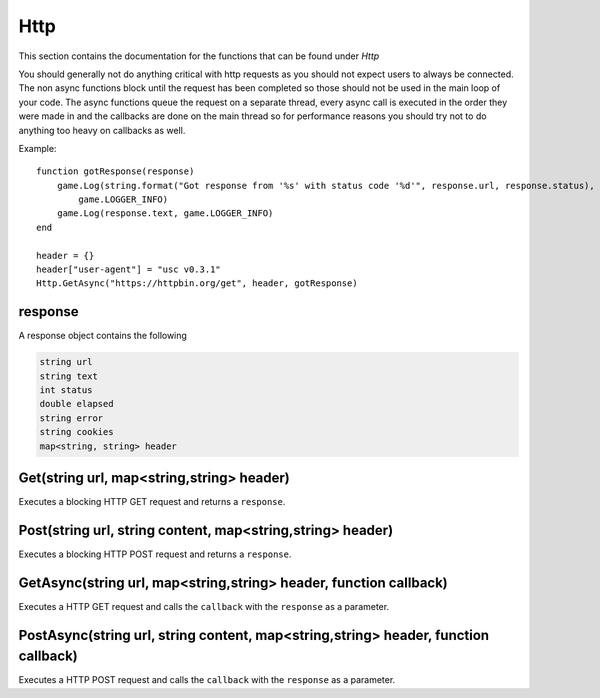 Http
====
This section contains the documentation for the functions that can be found under `Http`

You should generally not do anything critical with http requests as you should not expect users to always be connected.
The non async functions block until the request has been completed so those should not be used in the main loop of your
code. The async functions queue the request on a separate thread, every async call is executed in the order they were made in
and the callbacks are done on the main thread so for performance reasons you should try not to do anything too heavy on callbacks
as well.


Example::

    function gotResponse(response)
        game.Log(string.format("Got response from '%s' with status code '%d'", response.url, response.status),
            game.LOGGER_INFO)
        game.Log(response.text, game.LOGGER_INFO)
    end

    header = {}
    header["user-agent"] = "usc v0.3.1"
    Http.GetAsync("https://httpbin.org/get", header, gotResponse)

response
********
A response object contains the following

.. code-block:: c#

    string url
    string text
    int status
    double elapsed
    string error
    string cookies
    map<string, string> header


Get(string url, map<string,string> header)
******************************************
Executes a blocking HTTP GET request and returns a ``response``.

Post(string url, string content, map<string,string> header)
***********************************************************
Executes a blocking HTTP POST request and returns a ``response``.

GetAsync(string url, map<string,string> header, function callback)
******************************************************************
Executes a HTTP GET request and calls the ``callback`` with the ``response`` as a parameter.

PostAsync(string url, string content, map<string,string> header, function callback)
***********************************************************************************
Executes a HTTP POST request and calls the ``callback`` with the ``response`` as a parameter.
